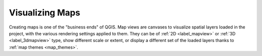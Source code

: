.. _map_views:

*****************
Visualizing Maps
*****************

Creating maps is one of the "business ends" of QGIS.
Map views are canvases to visualize spatial layers loaded in the project,
with the various rendering settings applied to them.
They can be of :ref:`2D <label_mapview>` or :ref:`3D <label_3dmapview>` type,
show different scale or extent, or display a different set of the loaded layers thanks to :ref:`map themes <map_themes>`.


.. only:: html

   .. toctree::
      :maxdepth: 2

      map_view
      3d_map_view
